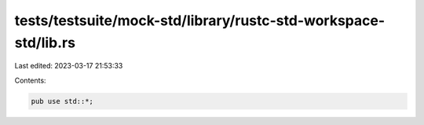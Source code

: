 tests/testsuite/mock-std/library/rustc-std-workspace-std/lib.rs
===============================================================

Last edited: 2023-03-17 21:53:33

Contents:

.. code-block:: rs

    pub use std::*;


